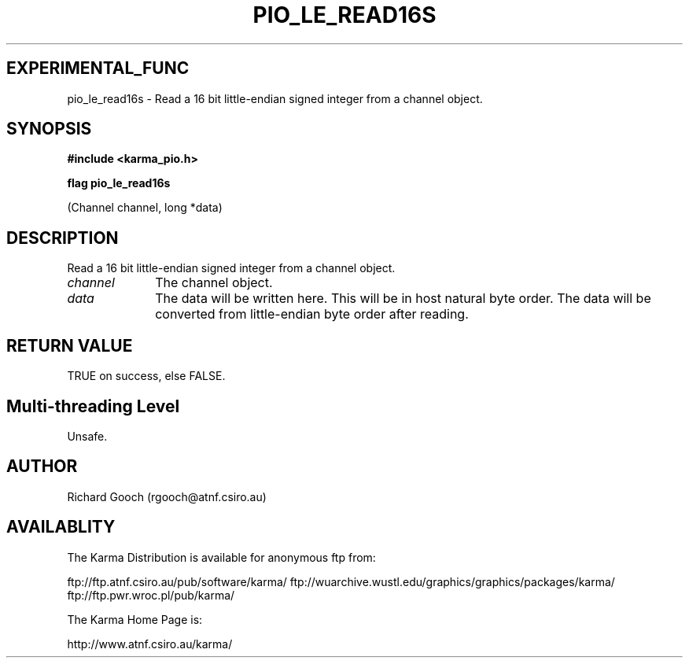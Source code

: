 .TH PIO_LE_READ16S 3 "13 Nov 2005" "Karma Distribution"
.SH EXPERIMENTAL_FUNC
pio_le_read16s \- Read a 16 bit little-endian signed integer from a channel object.
.SH SYNOPSIS
.B #include <karma_pio.h>
.sp
.B flag pio_le_read16s
.sp
(Channel channel, long *data)
.SH DESCRIPTION
Read a 16 bit little-endian signed integer from a channel object.
.IP \fIchannel\fP 1i
The channel object.
.IP \fIdata\fP 1i
The data will be written here. This will be in host natural byte
order. The data will be converted from little-endian byte order after
reading.
.SH RETURN VALUE
TRUE on success, else FALSE.
.SH Multi-threading Level
Unsafe.
.SH AUTHOR
Richard Gooch (rgooch@atnf.csiro.au)
.SH AVAILABLITY
The Karma Distribution is available for anonymous ftp from:

ftp://ftp.atnf.csiro.au/pub/software/karma/
ftp://wuarchive.wustl.edu/graphics/graphics/packages/karma/
ftp://ftp.pwr.wroc.pl/pub/karma/

The Karma Home Page is:

http://www.atnf.csiro.au/karma/
